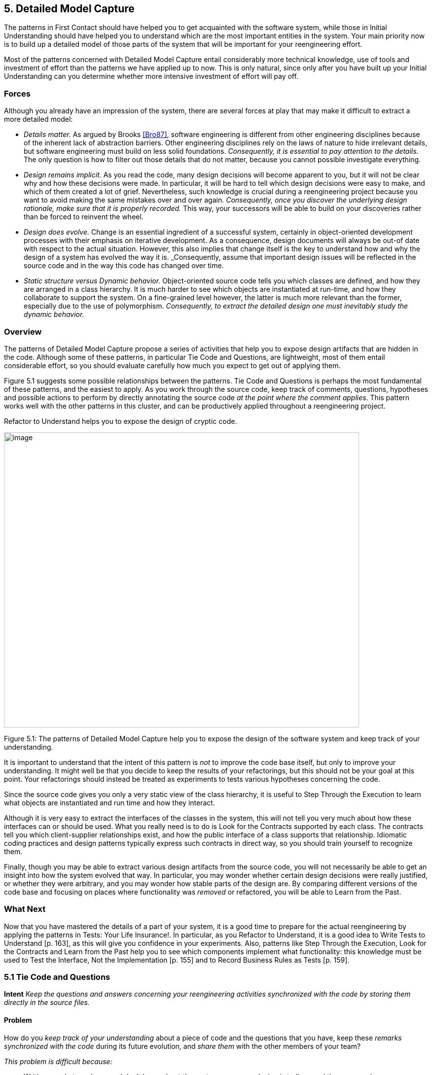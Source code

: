 [[detailed-model-capture]]
== 5. Detailed Model Capture

The patterns in First Contact should have helped you to get acquainted with the software system, while those in Initial Understanding should have helped you to understand which are the most important entities in the system. Your main priority now is to build up a detailed model of those parts of the system that will be important for your reengineering effort.

Most of the patterns concerned with Detailed Model Capture entail considerably more technical knowledge, use of tools and investment of effort than the patterns we have applied up to now. This is only natural, since only after you have built up your Initial Understanding can you determine whether more intensive investment of effort will pay off.

[[forces-3]]
=== Forces

Although you already have an impression of the system, there are several forces at play that may make it difficult to extract a more detailed model:

* _Details matter._ As argued by Brooks <<Bro87>>, software engineering is different from other engineering disciplines because of the inherent lack of abstraction barriers. Other engineering disciplines rely on the laws of nature to hide irrelevant details, but software engineering must build on less solid foundations. _Consequently, it is essential to pay attention to the details._ The only question is how to filter out those details that do not matter, because you cannot possible investigate everything.
* _Design remains implicit._ As you read the code, many design decisions will become apparent to you, but it will not be clear why and how these decisions were made. In particular, it will be hard to tell which design decisions were easy to make, and which of them created a lot of grief. Nevertheless, such knowledge is crucial during a reengineering project because you want to avoid making the same mistakes over and over again. _Consequently, once you discover the underlying design rationale, make sure that it is properly recorded._ This way, your successors will be able to build on your discoveries rather than be forced to reinvent the wheel.
* _Design does evolve._ Change is an essential ingredient of a successful system, certainly in object-oriented development processes with their emphasis on iterative development. As a consequence, design documents will always be out-of date with respect to the actual situation. However, this also implies that change itself is the key to understand how and why the design of a system has evolved the way it is. _Consequently, assume that important design issues will be reflected in the source code and in the way this code has changed over time.
* _Static structure versus Dynamic behavior._ Object-oriented source code tells you which classes are defined, and how they are arranged in a class hierarchy. It is much harder to see which objects are instantiated at run-time, and how they collaborate to support the system. On a fine-grained level however, the latter is much more relevant than the former, especially due to the use of polymorphism. _Consequently, to extract the detailed design one must inevitably study the dynamic behavior._

[[overview-3]]
=== Overview

The patterns of Detailed Model Capture propose a series of activities that help you to expose design artifacts that are hidden in the code. Although some of these patterns, in particular Tie Code and Questions, are lightweight, most of them entail considerable effort, so you should evaluate carefully how much you expect to get out of applying them.

Figure 5.1 suggests some possible relationships between the patterns. Tie Code and Questions is perhaps the most fundamental of these patterns, and the easiest to apply. As you work through the source code, keep track of comments, questions, hypotheses and possible actions to perform by directly annotating the source code _at the point where the comment applies_. This pattern works well with the other patterns in this cluster, and can be productively applied throughout a reengineering project.

Refactor to Understand helps you to expose the design of cryptic code.

image:media/figure5-1.png[image,width=720,height=599]

Figure 5.1: The patterns of Detailed Model Capture help you to expose the design of the software system and keep track of your understanding.

It is important to understand that the intent of this pattern is _not_ to improve the code base itself, but only to improve your understanding. It might well be that you decide to keep the results of your refactorings, but this should not be your goal at this point. Your refactorings should instead be treated as experiments to tests various hypotheses concerning the code.

Since the source code gives you only a very static view of the class hierarchy, it is useful to Step Through the Execution to learn what objects are instantiated and run time and how they interact.

Although it is very easy to extract the interfaces of the classes in the system, this will not tell you very much about how these interfaces can or should be used. What you really need is to do is Look for the Contracts supported by each class. The contracts tell you which client-supplier relationships exist, and how the public interface of a class supports that relationship. Idiomatic coding practices and design patterns typically express such contracts in direct way, so you should train yourself to recognize them.

Finally, though you may be able to extract various design artifacts from the source code, you will not necessarily be able to get an insight into how the system evolved that way. In particular, you may wonder whether certain design decisions were really justified, or whether they were arbitrary, and you may wonder how stable parts of the design are. By comparing different versions of the code base and focusing on places where functionality was _removed_ or refactored, you will be able to Learn from the Past.

[[what-next-10]]
=== What Next

Now that you have mastered the details of a part of your system, it is a good time to prepare for the actual reengineering by applying the patterns in Tests: Your Life Insurance!. In particular, as you Refactor to Understand, it is a good idea to Write Tests to Understand [p. 163], as this will give you confidence in your experiments. Also, patterns like Step Through the Execution, Look for the Contracts and Learn from the Past help you to see which components implement what functionality: this knowledge must be used to Test the Interface, Not the Implementation [p. 155] and to Record Business Rules as Tests [p. 159].

[[tie-code-and-questions]]
=== 5.1 Tie Code and Questions

*Intent* _Keep the questions and answers concerning your reengineering activities synchronized with the code by storing them directly in the source files._

[[problem-8]]
==== Problem

How do you _keep track of your understanding_ about a piece of code and the questions that you have, keep these _remarks synchronized with the code_ during its future evolution, and _share them_ with the other members of your team?

_This problem is difficult because:_

* Writing up what you know and don’t know about the system you are analyzing is tedious and time-consuming.
* Your understanding is a moving target, so it is hard to keep a written document up-to-date.
* If you don’t write down your questions and insights as soon as they occur to you, you will not be able to keep track of them.
* You want to share your knowledge with the team to maximize its value.
* Logging questions and answers in log files, bulletin boards or email distribution lists may be convenient for disseminating knowledge within the team, and may provide a convenient searchable history of the team’s understanding, but when you are looking at a piece of code, it will be hard to tell what questions and answers pertain to it.

_Yet, solving this problem is feasible because:_

* You can annotate the code, and therefore record your understanding physically close to the code element it refers to.

[[solution-8]]
==== Solution

While you are working on the code annotate it directly and immediately with the questions you are facing.

_In principle there are two ways to annotate the code._


* _Comment-based Annotations._ This approach uses the commenting conventions of the programming language and as such is bettersuited for a text-oriented environment. A few conventions are needed to distinguish the normal comments from the annotations.

[source, java]
----
/* #to: John #by: SD #on: 3/12/99
Screws up when we have nested IFs. */
----


Basic tools part of your program environment can then be used to search and modify annotations. With a little bit of extra effort one can easily build tools to query, extract and cross-index all commentbased annotations.

* _Method-based annotations._ This approach exploits the possibility to query which method invokes a given method, a feature provided by many of today’s programming environments. The idea is to declare a global method accepting a few strings as an argument and having an empty method body. Each time you want to annotate a particular piece of code, you invoke that method passing your annotations as a parameter.

[source, java]
----
this.annotateCode("#to: John #by: SD #on: 3/12/99", "Screws up when we have nested IFs.");
----

You can then use the querying and browsing facilities of your programming environment to identify the locations where this special method is invoked, thus where the annotations occur. Most programming environments can be extended by means of little scripts, in which case it is possible to develop tools to generate reports about all annotations.

Note that the less you change the code, the less likely it is that you will introduce errors. This makes the comment-based version safer than the method-based version.

[[hints-6]]
===== Hints

* Record your annotations _as close as possible_ to the code to which they refer.
* Annotations may be _questions_, _hypotheses_, _“to do” lists_, or simply _observations_ about the code that you wish to record for future reference.
* Use conventions to _identify your annotations_. In a team context, include, for example, the initials of the developer that made the comments and the date the comment was entered. This way you can easily query them.
* _Follow the corporate practices._ If comments are written in a language other than English, continue if you can. However, if you have the choice never write your annotations in a language different from that in which the source code is written (English in most cases). Otherwise, you create a different context and force the reader to switch between them.
* When you discover the _answer_ to any one of your questions, _immediately update_ the annotation for the benefit of future readers, or simply _delete_ the question if it is no longer relevant.

[[tradeoffs-8]]
==== Tradeoffs

[[pros-8]]
===== Pros

* _Natural Synchronization._ You keep the code and the annotations in close physical proximity, and you thereby improve your chances of keeping them in sync. While modifying the code, you will more naturally modify the annotations, or remove them if they become obsolete.
* _Improves Team Communication._ Tie Code and Questions avoids that team members must open an extra communication channel (e-mail, bulletin boards, ···). They must read the code they work with anyhow so you can multiplex the code as a communication channel.
* _Minimize Context Description._ When you annotate the code you are immediately in context. This way you will minimize the need to describe the context of your questions and keep your effort low while documenting your questions and annotations.

[[cons-8]]
===== Cons

* _Passive in Nature._ Questions that you enter are not necessarily directed to anyone and even if they are, it is not certain that the addressee will read them or answer them in time. Additional tools are needed to collect the annotations and maybe even notify the appropriate persons.
* _Process Incompatibility._ Many companies are organized around a hierarchical reporting structure. Tie Code and Questions may be rejected by these organizations because it circumvents the normal communication channels. Also, some corporate practices impose strong constraints on what programmers are allowed to do with the code, which may limit the potential if this pattern. For instance, if annotations cannot be removed when they become obsolete, they will create too much noise to be useful.

[[difficulties-8]]
===== Difficulties

* _Finding the Right Granularity._ As with any kind of comments, you should take care to introduce just the right amount of detail. Terse or cryptic annotations quickly lose their value, and verbose annotations will distract the reader from the code itself.
* _Motivating the Programmers to Write Comments._ Programmers generally do not like to write comments or documentation. One way of motivating them is to use the annotations during code reviews or status meetings: this way the comments have an immediate benefit.
* _Quality of the Answers._ As with any other kinds of documentation, it may happen that wrong answers are given. One way to deal with this situation is to review the annotations regularly within the team.
* _Eliminating the Annotations._ On certain occasions you may wish the remove the annotations. For instance, if you must deliver a “clean” version of the source-code to your customer, or if your compiler isn’t smart enough to remove an invocation of an empty method body. In that case, make sure that you have the proper tools to filter out the annotations.

[[rationale-7]]
==== Rationale

This pattern has its roots in _literate programming_ <<RS89>> <<Knu92>>. A literate program reverses the usual relationship between program text and comments: executable code is embedded within documentation, not the other way around. Literate programming puts the emphasis on keeping the code and its documentation physically close. The physical proximity reduces the effort spent in keeping the code and its documentation in sync.

[[known-uses-8]]
==== Known Uses

_Comment-based annotations._ Various programming environments provide implicit support for managing annotations within the code. Emacs, for example, has a built-in tool, called e-tags, which allows you to easily generate a cross-reference database of a a set of files <<CRR96>>. The Eiffel environment, on the other hand, allows you to assign different levels of visibility to your comments (and your code). If you assign private scope to your annotations you can easily separate the annotations yet make sure that these will not be seen externally.

The company MediaGeniX — a Belgian company operating in the multi-media sector — used a systematic code tagging mechanism to record information about changes. The programming environment was altered in such a way that every change to the code was automatically annotated with a tag that describes the motivation for the code change (bug fix, change request, new release), the name of developer, and the time of the modification. Only the last tag is kept in the code, but via the configuration management system it is possible to inspect previous tags and changes. The tag also includes a free field where the developers may write what they want and is often used for questions and answers.

_Method-based annotations._ The Squeak development team <<IKM97>> used this technique not so much to keep track of questions but as a means to facilitate communication in an open-source development project. In this team comments were introduced by invoking the method flag: defined in the class Object. Developers can query all senders of the flag: message to locate annotations. Furthermore, the method is defined to accept a symbol as its argument. This makes it possible to search more specifically, for example, for all the annotations flagged with the symbol #noteForJohn.

[source, smalltalk]
----
Object>>flag: aSymbol
"Send this message, with a relevant symbol as argument, to flag a message for subsequent retrieval. For example, you might put the following line in a number of messages:
self flag: #returnHereUrgently
Then, to retrieve all such messages, browse all senders of #returnHereUrgently."
----

Figure 5.2 shows on the top pane all the senders of the flag: message in the Squeak2.7 environment. The bottom pane then shows the code of the method removeEmptyRows that contains a call to the method flag: highlighted. The flag: message is sent with argument #noteToJohn. The actual content of the annotation follows as a comment.

image:media/figure5-2.png[image,width=725,height=476]

Figure 5.2: Finding all senders of a message in Squeak.

[[related-patterns-2]]
==== Related Patterns

Tie Code and Questions works well in tandem with Refactor to Understand. Questions in the code may often be resolved by refactoring it. Conversely, as you Refactor to Understand, new questions will be raised and can be entered as annotations.

[[refactor-to-understand]]
=== 5.2 Refactor to Understand

*Intent* _Iteratively refactor a part of a software system in order to validate and reflect your understanding of how it works._

[[problem-9]]
==== Problem

How can you understand a cryptic piece code?

_This problem is difficult because:_

* Cryptic code is difficult to read, hence to understand.
* You may have some idea how the code works, but it is hard to verify because the code does not reflect your ideas.

_Yet, solving this problem is feasible because:_

* The piece of code is _relatively small_ and has clearly defined boundaries.
* Your development tools allow for _rapid edit-compile cycles_, so you can make some small changes and check whether you’re still able to compile the source-code or that your tests still run.
* You have a _source-code browser_ that allows you to query dependencies between source-code entities (_i.e._, which methods invoke a given operation, which methods access a given attribute, ...), so that you can infer its purpose.

[[solution-9]]
==== Solution

Iteratively rename and refactor the code to introduce meaningful names and to make sure the structure of the code reflects what the system is actually doing. Run regression tests after each change if they are available, else compile often to check whether your changes make sense. Decide what to do with the code after you have refactored it.

[[hints-7]]
===== Hints

Your primary goal here is to _understand the system_, not to improve the code. The changes you make to the code should therefore be treated as “experiments” to test your understanding of the code. As a consequence, you should _make a copy of the code_ before you start. After you have refactored the code, it is possible that you release any of the changes you make, but you do not want to make that decision up front. Perhaps your refactoring experiments will actually improve the code, but it is just as likely that you will make a mess of things since you do not yet understand the code. It does not really matter at this stage. After a first experience you will be in a better position to do a proper job of refactoring.

It is hard to do a good job of refactoring without having tests in place to verify that your changes have not broken anything. If adequate tests do not exist, you should _not_ seriously consider keeping the results of your refactoring experiments. However, consider applying Write Tests to Understand [p. 163] in tandem with Refactor to Understand.

You should select refactoring operations that will make design decisions more explicit in the code. The typical refactorings applied during this iterative restructuring are Rename Attribute [p. 292], Rename Method [p. 292], and Extract Method [p. 291].

The following guidelines will help you to find out where and how to apply these refactorings to improve the readability of the code. Many of these guidelines are considered to be just good, standard practice in Smalltalk programming <<Bec97>>. They apply, however, equally well to other programming languages. They can be applied in any order; each of them participates in the understanding of the others.

* _Rename attributes to convey roles._ Focus on attributes with cryptic names. To find out about their roles, look at all the attribute accesses (including invocations of accessors methods). Afterwards, rename the attribute and its accessors according to its role, update all references and re-compile the system.
* _Rename methods to convey intent._ To retrieve the intent of a method that does not have an intention revealing name, investigate all invocations and attribute uses, and deduce the method’s responsibility. Afterwards, rename the method according to its intent, update all invocations and re-compile the system.
* _Rename classes to convey purpose._ To capture the purpose of class having an unclear name, investigate clients of the class by examining who is invoking its operations or who is creating instances of it. Afterwards, rename the class according to its purpose, update all references and re-compile the system.
* _Remove duplicated code._ If you identify duplicated code, try to refactor it into a single location. As such, you will identify slight differences that you probably would not have noticed before refactoring and that are likely to reveal some subtle design issues.
* _Replace condition branches by methods._ If you encounter conditions with large branches, extract the leaves as new (private) methods. To name these methods, study the condition until you understand it well enough to choose an intention revealing name.
* _Refactor method bodies to a consistent level of abstraction._ Long method bodies with comments separating blocks of code violate the rule of the thumb that all statements in a single method body should have the same level of abstraction. Refactor such code by introducing a new (private) method for each separated block of code; name the method after the intent recorded in the comment.

[[tradeoffs-9]]
==== Tradeoffs

[[pros-9]]
===== Pros

* _Expose design._ Not only will the refactoring process improve your understanding of the code, but this understanding will also become explicit in the structure of the code. This will make it easier to further document that understanding by means of Tie Code and Questions or Write Tests to Understand [p. 163].
* _Incremental validation._ Normally, understanding does not arise as part of a single revelation, but as the result of an iterative process in which earlier understanding is the base for the next iteration. Refactor to Understand encourages such an approach, because of its emphasis on small steps and frequent verification (either by running tests or either by compiling often).

[[cons-9]]
===== Cons

• _Risk of introducing errors._ The less you change the code, the smaller your chances of introducing errors. Small refactorings should be behavior-preserving, but it may be non-trivial to verify that even simple refactorings do not break the code. If you do not have adequate regression tests in place, it can be risky to introduce changes, or costly to develop the needed tests. For these reasons it is important to attempt to Refactor to Understand only on a working copy of the software.

[[difficulties-9]]
===== Difficulties

* _Tool Support._ Manually refactoring code can be tedious and risky <<FBB99>>. Various tools, like the Refactoring Browser <<RBJ97>>, greatly simplify the task of refactoring, and especially help to apply non-trivial refactorings such as Extract Method.
* _Acceptance of Changes._ Refactoring someone else’s code may prove a lot harder than refactoring your own. A lot of companies have a strong culture of code ownership, so improving someone else’s code is often considered an insult. That is one of the reasons why you should not necessarily release the refactored version to the rest of the team.
* _When to stop._ It is often difficult to stop changing code when you identify problems. Remember that your primary goal here is to just understand the system. When you have achieved that goal, it is time to stop.

[[known-uses-9]]
==== Known Uses

Don Roberts and John Brant coined the term Refactor to Understand at ESUG ’97 and Smalltalk Solutions ’97 during a demonstration of the _Refactoring Browser_. They showed how they gradually understood an algorithm by renaming and refactoring its code. During the subsequent iterations of the pattern, the code slowly started to make sense and the design gradually became explicit in the code.

We applied this pattern ourselves during a FAMOOS case study. We had to understand a single method of about 3000 lines of C++, which was a deeply nested conditional. We first replaced the leaf condition branches by methods, gradually working our way up the nesting structure. After several iterations, we discovered that this method was actually implementing a complete parser for a small command language.

Harry Sneed reports several reengineering projects where a large Cobol program was refactored by removing all goto statements. However, he was later forced to reintroduce the go-to statements because the developers rejected his changes <<Sne99>>.

[[related-patterns-3]]
==== Related Patterns

“Arranging the Furniture” <<Tay00>> is a pattern to help newcomers feel at home when they start in a new project. The pattern solution is: “An adopter should be encouraged to ‘move in’ by cosmetically arranging the code.”

[[what-next-11]]
==== What Next

Refactor to Understand works well in tandem with Tie Code and Questions. Refactorings are more expensive to implement than simply annotating the code, so first annotate, and then refactor. Also, consider to Write Tests to Understand [p. 163] as you refactor. These two activities reinforce each other since tests document your understanding of how a software artifact works, and refactoring helps you to expose its design. Furthermore, tests will help you to verify that your refactorings didn’t break anything.

When you have finished a round of Refactor to Understand, you must decide what to do with your changes. If you discard the experimental code, you should consider applying Tie Code and Questions to annotate the code base with the knowledge you have acquired.

[[step-through-the-execution]]
=== 5.3 Step Through the Execution

*Intent* _Understand how objects in the system collaborate by stepping through examples in a debugger._

[[problem-10]]
==== Problem

How do you discover which objects are instantiated at run-time and how they collaborate?

_This problem is difficult because:_

* The source code exposes the class hierarchy, not the objects instantiated at run time and how they interact.
* Collaborations are typically spread out through the code. Although it is easy to see which classes and methods are defined in a system, it can be hard to tell by reading the source code alone which sequence of events will lead to an object being created or a method being invoked.
* In the presence of polymorphism, it can be especially difficult to tell which objects are clients of which service providers. Just because an object uses a certain interface that another object provides, does not mean that the former is actually a client of the latter.
* Reading the code will not tell you what concrete scenarios can take place. The actual flow of execution will depend on the internal state of all participating objects and this cannot be inferred directly from the source code.
* The source code will not tell you which objects are long-lived and which are ephemeral (_i.e._, local to the execution of a single method).

_Yet, solving this problem is feasible because:_

* You are aware of some typical usage scenarios.
* You can run the code inside a debugger.
* Your attention is focussed on part of the system.

[[solution-10]]
==== Solution

Run each of the scenarios and use your debugger to step through the code.

Observe which objects collaborate and how they are instantiated. Afterwards, generalize these observations and record your knowledge for future reference, possibly by means of Tie Code and Questions and Record Business Rules as Tests [p. 159].

[[hints-8]]
===== Hints

It is too time-consuming to step through every single statement of a running system. The assumption here is that you are focussed on some specific aspect of the system that is difficult to understand.

* Set _breakpoints_ to interrupt execution when the system enters the code you are interested in.
* Change the _internal state_ of the objects to see how alternative execution paths are triggered.
* _Restart a method_ currently on the execution stack to quickly verify a similar scenario.

[[tradeoffs-10]]
==== Tradeoffs

[[pros-10]]
===== Pros

* _Realistic View._ By stepping through the running program, you get a precise picture of how the scenario unfolds. Moreover, you can inspect the internal state of the objects involved, see how new objects are created and observe which objects collaborate under which circumstances.
* _Handles complexity._ On a small scale it is possible to infer object collaborations from analyzing the source code. Slicing tools for instance may tell you which statements of the source code are affected by a given variable. For large and complex systems however, the number of possibilities and interactions is just too large. Therefore, the only reasonable way to learn how objects collaborate is to study the execution traces.

[[cons-10]]
===== Cons

* _Scenario-based._ Your must restrict yourself to a limited set of scenarios, hence the observed object-collaborations are necessarily incomplete. Of course you must do your best to choose representative scenarios. Unfortunately, this choice brings you back to square one, because the only way to be sure that you have a representative set of scenarios is to verify whether they cover all possible objectcollaborations.
* _Restricted Applicability._ For systems where time plays a crucial role, stepping through the execution will give you an unrealistic view of the system’s behavior. Worse, for concurrent or distributed systems the mere fact of stepping through concurrent code may perturb the execution of the system itself. As such, you get the same effects as in Heisenberg’s uncertainty experiments, where determining exact positions of quantum particles imply that other attributes about these particles become uncertain.

[[difficulties-10]]
===== Difficulties

• _Dependency on Tools._ You need to have good debugger to Step Through the Execution. Not only must it allow to set and remove breakpoints dynamically, it also should provide the means to examine the state of the objects involved. And to easily verify alternative paths, the debugger should allow you to change the internal state of an object, or even restart a method currently on the execution stack.

[[what-next-12]]
==== What Next

You will need concrete scenarios in order to Step Through the Execution (possibly inferred from Interview During Demo [p. 59]). Consider encoding these scenarios as test cases. You can then iteratively Write Tests to Understand [p. 163] as you Step Through the Execution since the insights you gain into the states of collaborating objects can then be formulated as concrete tests.

As you Step Through the Execution, it is a good idea to keep an eye on the way collaborating objects use each other’s interface. Afterwards, you can exploit the knowledge you have gained to Look for the Contracts.

[[look-for-the-contracts]]
=== 5.4 Look for the Contracts

*Intent* _Infer the proper use of a class interface by studying the way clients currently use it._

[[problem-11]]
==== Problem

How do you determine which contracts a class supports? That is, how do you know what a class expects from its client classes in order to function as intended.

_This problem is difficult because:_

* Client/supplier relationships and contracts are only implicit in the code. Although interfaces are easy to extract from the code, they do not necessarily tell you how to use them properly. If not explicitly documented, it can be hard to guess (a) the proper sequence in which methods should be invoked, (b) the valid parameters that should be supplied, (c) which methods should be invoked by which clients, (d) which methods should be overridden by subclasses.
* Typing and scoping rules often force programmers to compromise the provider’s interface. Moreover, encapsulation constructs (_e.g._, public/private declarations) are frequently misused to cope with implementation issues. For instance, database and user-interface toolkits often require the presence of public accessor methods.

_Yet, solving this problem is feasible because:_

* You have a _good understanding_ of the system’s structure (for example obtained via Initial Understanding), so you can distinguish key classes from less important ones.
* You trust that the class is being used properly by its clients and its subclasses.

[[solution-11]]
==== Solution

Look for common programming idioms that expose the way clients make use of the class interface. Generalize your observations in the form of _contracts_, _i.e._, explicit declarations of what a class expects from its clients.

[[hints-9]]
===== Hints

Your goal here is to understand how classes collaborate by exposing the way in which the interface to a class is used by its different clients. Since an exhaustive analysis of the code will probably exhaust you, you need some way to expose the contracts without stepping through every single line of code.

Although contracts are only implicit in the code, most frequently there will be hints in the code that a particular relationship exists between various classes. These hints may manifest themselves as idioms particular to the programming language in use, conventions in use by the development team, or even common design patterns.

What precisely you should look for will depend on the context, but here are a few examples that are generally useful:

_Use Your Tools._ To get an overview of the relationships between classes, make the best use you can of the available tools. Although you could analyze the code by hand to infer relationships between classes, the process is tedious when applied to _more than a couple of classes_.

Many organizations use design extraction or round-trip engineering tools to document their systems. You can easily generate a draft view of the system you are analyzing without investing too much time. However, be prepared to be flooded with “boxes and arrows” diagrams containing irrelevant detail. Nevertheless, design extraction tools let you specify filters and ways to interpret code, so once your mappings are defined you can reuse them over multiple extractions.

The design overview can help you to identify key classes in the hierarchy (_i.e._, abstract classes that many other classes inherit from), part-whole relationships, and so on.

_Look for Key Methods._ Focus on the most important methods. With your knowledge of the system you will recognize key methods based on their signature.

* _Method Names._ Key methods are likely to bear intention revealing names <<Bec97>>.
* _Parameter types._ Methods taking parameters with types corresponding to key classes in the system are likely to be important.
* _Recurring parameter types._ Parameters represent temporary associations between objects. When the same parameter types often recur in method signatures, they are likely to represent important associations.

_Look For Constructor Calls._ To understand how and when to instantiate objects of a particular class, look for methods in other classes invoking the constructors.

Pay particular attention to which parameters are passed to the constructor, and whether the parameters are shared or not. This will help you determine which instance variables are parts of the constructed object, and which are merely references to shared objects.

Invocations of constructor methods may reveal a _part-whole relationship_. When a client stores the result of a constructor method in an attribute then this client will probably serve as the whole. On the other hand, when a client passes itself as an argument to a constructor method it is likely to act as a part.

Invocations of a constructor method may also expose a Factory Method [p. 293] or even an Abstract Factory [p. 293]. If they do, then you know that you will be able extend the system by subclassing the class under study.

_Look for Template/Hook Methods._ To understand how to specialize a class, look for (protected) methods that are overridden by subclasses, and identify the public methods that call them. The public, calling method is almost certainly a Template Method [p. 296]. Check the class hierarchy to determine whether the overridden method is _abstract_, in which case subclasses must implement it, or whether a default implementation is provided. In the latter case, it is a _hook method_, and subclasses may choose to override it or be happy with the default.

For each template method check all other methods it invokes as these are likely to represent other hook methods.

_Look for Super Calls._ To understand what assumptions a class makes about its subclasses, look for super calls. Super calls may be used by subclasses to extend an inherited method in an _ad hoc_ way. But very often super calls express the fact that a particular method _must not be overridden by subclasses_ unless the overridden method is explicitly invoked by a super call.

This idiom is heavily used in Java by classes that define multiple constructors. Any subclass of java.lang.Exception, for example, is expected to define both a default constructor and a constructor that takes a String argument. Those constructors should do nothing in particular except invoke the super constructor so that the exception subclass will be correctly initialized.

[[tradeoffs-11]]
==== Tradeoffs

===== Pros

• _Reliable._ You can trust the source code more than the documentation.

[[cons-11]]
===== Cons

* _Bad habits linger._ Just because certain practices appear in the code doesn’t mean that’s the right way to do things. The contracts that clients and subclasses adhere to are not necessarily the ones that the class actually supports.
* _Noise._ Browsing the source code is like mining — once in a while you will find a gem but you will have to dig through a lot of dirt first. By focusing your attention on idiomatic usages, you should be able to reduce the noise factor to a large degree.

[[known-uses-10]]
==== Known Uses

Many researchers have investigated ways to analyze how clients use a class interface. For instance, Brown <<Bro96>>, Florijn <<FMvW97>> and Wuyts <<Wuy98>> have all shown that it is possible to find symptoms of design patterns in code. Also, Schauer _et al._ <<SRMK99>> report about a technique to semi-automatically detect hook methods based on analysis of overridden methods. The latter technique scales quite well, due to their particular way of visualizing class hierarchies and emphasizing classes where many methods are overridden, hence are likely to define hook methods. Additionally, Steyaert _et al._ <<SLMD96>> have shown that it is possible to capture how subclasses depend on their superclasses (they have named these dependencies _reuse contracts_) and afterwards detect potential conflicts when the superclasses gets changed.

[[what-next-13]]
==== What Next

One way to validate the contracts you have identified is to Step Through the Execution. Conversely, as you Step Through the Execution you will uncover collaborations between various objects. At that point you may Look for the Contracts that govern those collaborations.

If the code is hard to read, you may wish to Refactor to Understand before you Look for the Contracts. To understand how the contracts evolved to their current state, you might Learn from the Past.

[[learn-from-the-past]]
=== 5.5 Learn from the Past

*Intent* _Obtain insights into the design by comparing subsequent versions of the system._

[[problem-12]]
==== Problem

How can you discover why the system is designed the way it is? How can you learn which parts of the system are stable and which parts aren’t?

_This problem is difficult because:_

* The lessons learned during a development process are rarely recorded in documentation. Furthermore, the developers’ perceptions and memory of design decisions tend to warp over time. Therefore, you can only rely on source code and must reconstruct the learning process from there.
* The system is large and has been released in successive versions, and therefore you have a large quantity of source code to analyze. Text comparison tools (such as Unix diff) will not scale up for the sizes you’re dealing with.
* Even if you have a tool to identify the changes between two subsequent releases, most of the changes will concern adding _new_ functionality. For the reconstruction of the learning process and how this consolidated into the class design, you’re main interest lies in what happened with the _old_ functionality.

_Yet, solving this problem is feasible because:_

* You have a _good understanding_ of the system’s structure (for example obtained via Initial Understanding), so you’re able to focus on appropriate subsystems.
* You have access to the _subsequent releases_ of the system, so you can reconstruct the changes by comparing the source code of the versions.
* You have the means to examine what happened with individual source code entities. For instance, you have a _metrics tool_ at your disposal, which allows you to quantify the size of entities in the sourcecode and use these numbers as a basis for comparison. As an alternative, you have a _configuration management_ system that can provide you with information about particular changes to source-code entities.
* You have enough _expertise with refactorings_ in the implementation language being used, so you are able to recognize refactorings from their effects on source-code. Moreover, once you know which refactorings have been applied, you can use this expertise to make an educated guess at the underlying design rationale.
* You have a _source-code browser_ that allows you to query which methods invoke a given operation (even for polymorphic operations), so you can find out dependencies between classes and investigate how they are affected by the refactorings.

[[solution-12]]
==== Solution

Use the metrics or configuration management tool to find entities where functionality has been _removed_, because such entities are a sign of a consolidating design. Also, look for entities which change often as these may point you to an unstable part of the design.

[[hints-10]]
===== Hints

Your goal is to get a feeling for how and why the system has evolved to its current state. In particular, you want to understand which parts of the system have been heavily refactored, which parts have become stable, and which parts are hot spots of activity.

Portions of the software system that have been heavily extended are simply a sign of growth, not of evolution of the design. On the other hand, portions where software has been _removed_ are signs that the design of the system has been altered. By understanding how it has been altered, you can obtain insights into the stability of the design.

_Unstable design._ If you detect repeated growth and refactoring in the same portion of the system, that should be a sign that the design is unstable. It may indicate opportunities to redesign that portion of the system to better accommodate the kinds of changes and extensions that habitually take place.

_Mature and stable design._ A mature subsystem will exhibit some growth and refactoring, followed by a period of stability. Early versions of the subsystem will show growth followed by refactoring, followed by a period in which only new classes and subclasses are added. As the hierarchy stabilizes, classes near the top of the hierarchy will exhibit only moderate growth, but little refactoring.

[[tradeoffs-12]]
==== Tradeoffs

[[pros-11]]
===== Pros

* _Concentrates on important design artifacts,_ because the changes point you to those places where the design is expanding or consolidating and this in turn provides insight into the underlying design rationale.
* _Provides an unbiased view of the system,_ because you do not have to formulate assumptions about what to expect in the software (in contrast to top-down techniques like Speculate about Design [p. 87]).

[[cons-12]]
===== Cons

* _Requires considerable experience,_ in the sense that the reverse engineer must be well aware of how the refactorings interact with the coding idioms in the particular implementation language.
* _Considerable tool support is required,_ especially (a) a metrics tool or a configuration management system; (b) a code browsers that is able to trace back polymorphic method invocations.

[[difficulties-11]]
===== Difficulties

* _Imprecise for many changes,_ because when too many changes have been applied on the same piece of code, it becomes difficult to reconstruct the change process.
* _Sensitive to renaming,_ if one identifies classes and methods via their namefootnote:[Note that some configuration management systems keep track of renaming operations which will of course alleviate the problem.]. Then rename operations will show up as removals and additions which makes interpreting the data more difficult.

[[rationale-8]]
==== Rationale

Many object-oriented systems came into being via a combination of iterative and incremental development (see <<Boo94>> <<GR95>> <<JGJ97>> <<Ree96>>). That is, the original development team recognized their lack of problem domain expertise and therefore invested in a learning process where each learning phase resulted in a new system release. It is worthwhile to reconstruct that learning process because it will help you to understand the rationale embodied in the system design.

One way to reconstruct the learning process is to recover its primitive steps. In object-oriented parlance, these steps are called refactorings and consequently this pattern tells you how to recover refactorings like they have been applied in the past. The technique itself compares two subsequent releases of the source code identifying entities that decrease in size, because that’s the typical symptom of functionality that has been moved elsewhere.

[[known-uses-11]]
==== Known Uses

We ran an experiment on three medium-sized systems implemented in Smalltalk. As reported in <<DDN00>>, these case studies suggest that some simple heuristics can support the reverse engineering process by focusing attention on parts of the system where functionality has been removed. This way, we could for instance detect where a class had been split or where methods have been moved to a sibling class. Of course these refactorings must be examined in further detail to guess the intent behind the refactoring. This is never easy but in our experience has proven worthwhile. In one particular case for instance, we discovered several classes where methods had been moved to sibling classes. Closer examination revealed that the reengineer was moving these methods to break circular dependencies and was in fact introducing a layer.

Other researchers also report on examining changes to support the reverse engineering process. For instance, Ball _et al._ annotate code views with colors showing code age <<BE96>>. On the other hand, Jazayeri _et al._ use a three-dimensional visual representation for examining a system’s software release history <<JGR99>>. The same people have also investigated which change requests affect which software modules to detect logical dependencies between software modules <<GHJ98>>.

[[what-next-14]]
==== What Next

Now that you discovered some stable parts in the design, you will probably want to reuse them. In that case take some precautions: first document the interfaces of that part (see Look for the Contracts) and then write the corresponding test cases (see Test the Interface, Not the Implementation [p. 155]).

On the other hand, the unstable parts of the design should probably be dismissed. Nevertheless, if the unstable part seems crucial for your reengineering project, then you must seek which change requests caused the instability. In that case, Chat with the Maintainers [p. 38] or even Interview During Demo [p. 59] and based on this knowledge decide how to restructure that part so that it is better suited for the kind of change requests that come in.
